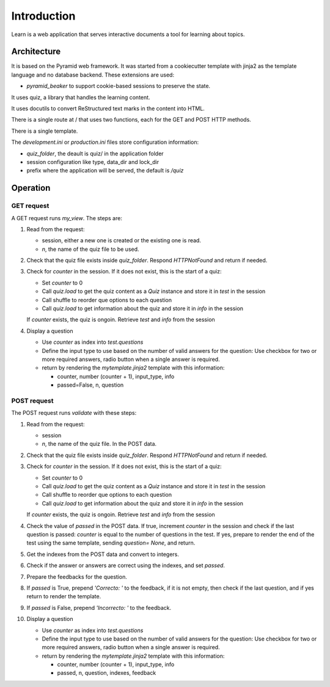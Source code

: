 ------------
Introduction
------------

Learn is a web application that serves interactive documents a tool
for learning about topics.


Architecture
============

It is based on the Pyramid web framework. It was started from a
cookiecutter template with jinja2 as the template language and no
database backend. These extensions are used:

- `pyramid_beaker` to support cookie-based sessions to preserve the
  state.

It uses quiz, a library that handles the learning content.

It uses docutils to convert ReStructured text marks in the content into
HTML.

There is a single route at / that uses two functions, each for the GET
and POST HTTP methods.

There is a single template.

The `development.ini` or `production.ini` files store configuration
information:

- `quiz_folder`, the deault is quiz/ in the application folder
- session configuration like type, data_dir and lock_dir
- prefix where the application will be served, the default is `/quiz`

Operation
=========

GET request
-----------

A GET request runs `my_view`. The steps are:

#. Read from the request:

   - session, either a new one is created or the existing one is read.
   - `n`, the name of the quiz file to be used.

#. Check that the quiz file exists inside `quiz_folder`.  Respond
   `HTTPNotFound` and return if needed.

#. Check for `counter` in the session. If it does not exist, this is the
   start of a quiz:

   - Set `counter` to 0
   - Call `quiz.load` to get the quiz content as a `Quiz` instance
     and store it in `test` in the session
   - Call shuffle to reorder que options to each question
   - Call `quiz.load` to get information about the quiz and store it
     in `info` in the session
     
   If `counter` exists, the quiz is ongoin. Retrieve `test` and `info`
   from the session

#. Display a question

   - Use `counter` as index into `test.questions`
   - Define the input type to use based on the number of valid
     answers for the question:  Use checkbox for two or more required answers,
     radio button when a single answer is required.
   - return by rendering the `mytemplate.jinja2` template with this information:

     - counter, number (counter + 1), input_type, info
     - passed=False, n, question



POST request
------------

The POST request runs `validate` with these steps:

#. Read from the request:

   - session
   - `n`, the name of the quiz file. In the POST data.

#. Check that the quiz file exists inside `quiz_folder`.  Respond
   `HTTPNotFound` and return if needed.

#. Check for `counter` in the session. If it does not exist, this is the
   start of a quiz:

   - Set `counter` to 0
   - Call `quiz.load` to get the quiz content as a `Quiz` instance
     and store it in `test` in the session
   - Call shuffle to reorder que options to each question
   - Call `quiz.load` to get information about the quiz and store it
     in `info` in the session
     
   If `counter` exists, the quiz is ongoin. Retrieve `test` and `info`
   from the session

#. Check the value of `passed` in the POST data.  If true, increment `counter`
   in the session and check if the last question is passed: `counter` is equal
   to the number of questions in the test.  If yes, prepare to render the
   end of the test using the same template, sending `question= None`, and
   return.

#. Get the indexes from the POST data and convert to integers.

#. Check if the answer or answers are correct using the indexes, and
   set `passed`.

#. Prepare the feedbacks for the question.

#. If `passed` is True, prepend `'Correcto: '` to the feedback, if it
   is not empty, then check if the last question, and if yes return to
   render the template.

#. If `passed` is False, prepend `'Incorrecto: '` to the feedback.

#. Display a question

   - Use `counter` as index into `test.questions`
   - Define the input type to use based on the number of valid
     answers for the question:  Use checkbox for two or more required answers,
     radio button when a single answer is required.
   - return by rendering the `mytemplate.jinja2` template with this information:

     - counter, number (counter + 1), input_type, info
     - passed, n, question, indexes, feedback

